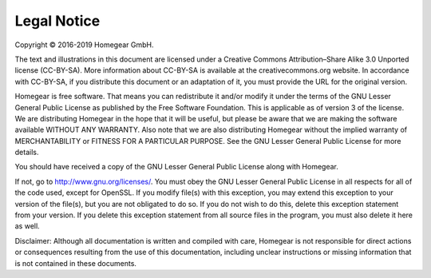Legal Notice
############

Copyright © 2016-2019 Homegear GmbH.

The text and illustrations in this document are licensed under a Creative Commons Attribution–Share Alike 3.0 Unported license (CC-BY-SA). More information about CC-BY-SA is available at the creativecommons.org website. In accordance with CC-BY-SA, if you distribute this document or an adaptation of it, you must provide the URL for the original version.


Homegear is free software. That means you can redistribute it and/or modify it under the terms of the GNU Lesser General Public License as published by the Free Software Foundation. This is applicable as of version 3 of the license. We are distributing Homegear in the hope that it will be useful, but please be aware that we are making the software available WITHOUT ANY WARRANTY. Also note that we are also distributing Homegear without the implied warranty of MERCHANTABILITY or FITNESS FOR A PARTICULAR PURPOSE. See the GNU Lesser General Public License for more details.

You should have received a copy of the GNU Lesser General Public License along with Homegear. 

If not, go to http://www.gnu.org/licenses/. You must obey the GNU Lesser General Public License in all respects for all of the code used, except for OpenSSL. If you modify file(s) with this exception, you may extend this exception to your version of the file(s), but you are not obligated to do so. If you do not wish to do this, delete this exception statement from your version. If you delete this exception statement from all source files in the program, you must also delete it here as well.

Disclaimer: Although all documentation is written and compiled with care, Homegear is not responsible for direct actions or consequences resulting from the use of this documentation, including unclear instructions or missing information that is not contained in these documents.